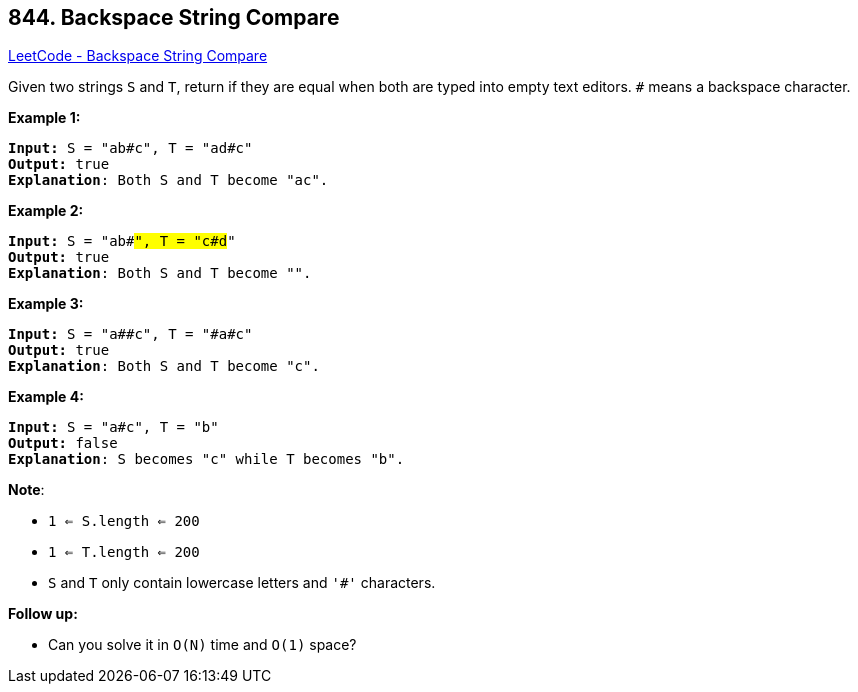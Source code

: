 == 844. Backspace String Compare

https://leetcode.com/problems/backspace-string-compare/[LeetCode - Backspace String Compare]

Given two strings `S` and `T`, return if they are equal when both are typed into empty text editors. `#` means a backspace character.


*Example 1:*

[subs="verbatim,quotes,macros"]
----
*Input:* S = "ab#c", T = "ad#c"
*Output:* true
*Explanation*: Both S and T become "ac".
----


*Example 2:*

[subs="verbatim,quotes,macros"]
----
*Input:* S = "ab##", T = "c#d#"
*Output:* true
*Explanation*: Both S and T become "".
----


*Example 3:*

[subs="verbatim,quotes,macros"]
----
*Input:* S = "a##c", T = "#a#c"
*Output:* true
*Explanation*: Both S and T become "c".
----


*Example 4:*

[subs="verbatim,quotes,macros"]
----
*Input:* S = "a#c", T = "b"
*Output:* false
*Explanation*: S becomes "c" while T becomes "b".
----

*Note*:


* `1 <= S.length <= 200`
* `1 <= T.length <= 200`
* `S` and `T` only contain lowercase letters and `'#'` characters.


*Follow up:*


* Can you solve it in `O(N)` time and `O(1)` space?







